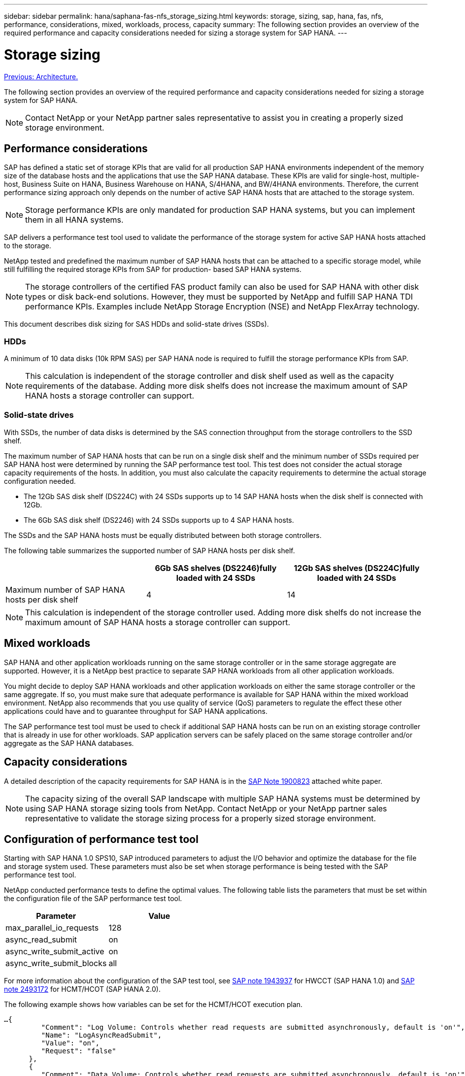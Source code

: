 ---
sidebar: sidebar
permalink: hana/saphana-fas-nfs_storage_sizing.html
keywords: storage, sizing, sap, hana, fas, nfs, performance, considerations, mixed, workloads, process, capacity
summary: The following section provides an overview of the required performance and capacity considerations needed for sizing a storage system for SAP HANA.
---

= Storage sizing
:hardbreaks:
:nofooter:
:icons: font
:linkattrs:
:imagesdir: ./../media/

//
// This file was created with NDAC Version 2.0 (August 17, 2020)
//
// 2021-06-16 12:00:07.166763
//
link:saphana-fas-nfs_architecture.html[Previous: Architecture.]

The following section provides an overview of the required performance and capacity considerations needed for sizing a storage system for SAP HANA.

[NOTE]
Contact NetApp or your NetApp partner sales representative to assist you in creating a properly sized storage environment.

== Performance considerations

SAP has defined a static set of storage KPIs that are valid for all production SAP HANA environments independent of the memory size of the database hosts and the applications that use the SAP HANA database. These KPIs are valid for single-host, multiple-host, Business Suite on HANA, Business Warehouse on HANA, S/4HANA, and BW/4HANA environments. Therefore, the current performance sizing approach only depends on the number of active SAP HANA hosts that are attached to the storage system.

[NOTE]
Storage performance KPIs are only mandated for production SAP HANA systems, but you can implement them in all HANA systems.

SAP delivers a performance test tool used to validate the performance of the storage system for active SAP HANA hosts attached to the storage.

NetApp tested and predefined the maximum number of SAP HANA hosts that can be attached to a specific storage model, while still fulfilling the required storage KPIs from SAP for production- based SAP HANA systems.

[NOTE]
The storage controllers of the certified FAS product family can also be used for SAP HANA with other disk types or disk back-end solutions. However, they must be supported by NetApp and fulfill SAP HANA TDI performance KPIs. Examples include NetApp Storage Encryption (NSE) and NetApp FlexArray technology.

This document describes disk sizing for SAS HDDs and solid-state drives (SSDs).

=== HDDs

A minimum of 10 data disks (10k RPM SAS) per SAP HANA node is required to fulfill the storage performance KPIs from SAP.

[NOTE]
This calculation is independent of the storage controller and disk shelf used as well as the capacity requirements of the database. Adding more disk shelfs does not increase the maximum amount of SAP HANA hosts a storage controller can support.

=== Solid-state drives

With SSDs, the number of data disks is determined by the SAS connection throughput from the storage controllers to the SSD shelf.

The maximum number of SAP HANA hosts that can be run on a single disk shelf and the minimum number of SSDs required per SAP HANA host were determined by running the SAP performance test tool. This test does not consider the actual storage capacity requirements of the hosts. In addition, you must also calculate the capacity requirements to determine the actual storage configuration needed.

* The 12Gb SAS disk shelf (DS224C) with 24 SSDs supports up to 14 SAP HANA hosts when the disk shelf is connected with 12Gb.
* The 6Gb SAS disk shelf (DS2246) with 24 SSDs supports up to 4 SAP HANA hosts.

The SSDs and the SAP HANA hosts must be equally distributed between both storage controllers.

The following table summarizes the supported number of SAP HANA hosts per disk shelf.

|===
| |6Gb SAS shelves (DS2246)fully loaded with 24 SSDs |12Gb SAS shelves (DS224C)fully loaded with 24 SSDs

|Maximum number of SAP HANA hosts per disk shelf
|4
|14
|===

[NOTE]
This calculation is independent of the storage controller used. Adding more disk shelfs do not increase the maximum amount of SAP HANA hosts a storage controller can support.

== Mixed workloads

SAP HANA and other application workloads running on the same storage controller or in the same storage aggregate are supported. However, it is a NetApp best practice to separate SAP HANA workloads from all other application workloads.

You might decide to deploy SAP HANA workloads and other application workloads on either the same storage controller or the same aggregate. If so, you must make sure that adequate performance is available for SAP HANA within the mixed workload environment. NetApp also recommends that you use quality of service (QoS) parameters to regulate the effect these other applications could have and to guarantee throughput for SAP HANA applications.

The SAP performance test tool must be used to check if additional SAP HANA hosts can be run on an existing storage controller that is already in use for other workloads. SAP application servers can be safely placed on the same storage controller and/or aggregate as the SAP HANA databases.

== Capacity considerations

A detailed description of the capacity requirements for SAP HANA is in the https://launchpad.support.sap.com/#/notes/1900823[SAP Note 1900823^] attached white paper.

[NOTE]
The capacity sizing of the overall SAP landscape with multiple SAP HANA systems must be determined by using SAP HANA storage sizing tools from NetApp. Contact NetApp or your NetApp partner sales representative to validate the storage sizing process for a properly sized storage environment.

== Configuration of performance test tool

Starting with SAP HANA 1.0 SPS10, SAP introduced parameters to adjust the I/O behavior and optimize the database for the file and storage system used. These parameters must also be set when storage performance is being tested with the SAP performance test tool.

NetApp conducted performance tests to define the optimal values. The following table lists the parameters that must be set within the configuration file of the SAP performance test tool.

|===
|Parameter |Value

|max_parallel_io_requests
|128
|async_read_submit
|on
|async_write_submit_active
|on
|async_write_submit_blocks
|all
|===

For more information about the configuration of the SAP test tool, see https://service.sap.com/sap/support/notes/1943937[SAP note 1943937^] for HWCCT (SAP HANA 1.0) and https://launchpad.support.sap.com/[SAP note 2493172^] for HCMT/HCOT (SAP HANA 2.0).

The following example shows how variables can be set for the HCMT/HCOT execution plan.

....
…{
         "Comment": "Log Volume: Controls whether read requests are submitted asynchronously, default is 'on'",
         "Name": "LogAsyncReadSubmit",
         "Value": "on",
         "Request": "false"
      },
      {
         "Comment": "Data Volume: Controls whether read requests are submitted asynchronously, default is 'on'",
         "Name": "DataAsyncReadSubmit",
         "Value": "on",
         "Request": "false"
      },
      {
         "Comment": "Log Volume: Controls whether write requests can be submitted asynchronously",
         "Name": "LogAsyncWriteSubmitActive",
         "Value": "on",
         "Request": "false"
      },
      {
         "Comment": "Data Volume: Controls whether write requests can be submitted asynchronously",
         "Name": "DataAsyncWriteSubmitActive",
         "Value": "on",
         "Request": "false"
      },
      {
         "Comment": "Log Volume: Controls which blocks are written asynchronously. Only relevant if AsyncWriteSubmitActive is 'on' or 'auto' and file system is flagged as requiring asynchronous write submits",
         "Name": "LogAsyncWriteSubmitBlocks",
         "Value": "all",
         "Request": "false"
      },
      {
         "Comment": "Data Volume: Controls which blocks are written asynchronously. Only relevant if AsyncWriteSubmitActive is 'on' or 'auto' and file system is flagged as requiring asynchronous write submits",
         "Name": "DataAsyncWriteSubmitBlocks",
         "Value": "all",
         "Request": "false"
      },
      {
         "Comment": "Log Volume: Maximum number of parallel I/O requests per completion queue",
         "Name": "LogExtMaxParallelIoRequests",
         "Value": "128",
         "Request": "false"
      },
      {
         "Comment": "Data Volume: Maximum number of parallel I/O requests per completion queue",
         "Name": "DataExtMaxParallelIoRequests",
         "Value": "128",
         "Request": "false"
      }, …
....

These variables must be used for the test configuration. This is usually the case with the predefined execution plans SAP delivers with the HCMT/HCOT tool. The following example for a 4k log write test is from an execution plan.

....
…
      {
         "ID": "D664D001-933D-41DE-A904F304AEB67906",
         "Note": "File System Write Test",
         "ExecutionVariants": [
            {
               "ScaleOut": {
                  "Port": "${RemotePort}",
                  "Hosts": "${Hosts}",
                  "ConcurrentExecution": "${FSConcurrentExecution}"
               },
               "RepeatCount": "${TestRepeatCount}",
               "Description": "4K Block, Log Volume 5GB, Overwrite",
               "Hint": "Log",
               "InputVector": {
                  "BlockSize": 4096,
                  "DirectoryName": "${LogVolume}",
                  "FileOverwrite": true,
                  "FileSize": 5368709120,
                  "RandomAccess": false,
                  "RandomData": true,
                  "AsyncReadSubmit": "${LogAsyncReadSubmit}",
                  "AsyncWriteSubmitActive": "${LogAsyncWriteSubmitActive}",
                  "AsyncWriteSubmitBlocks": "${LogAsyncWriteSubmitBlocks}",
                  "ExtMaxParallelIoRequests": "${LogExtMaxParallelIoRequests}",
                  "ExtMaxSubmitBatchSize": "${LogExtMaxSubmitBatchSize}",
                  "ExtMinSubmitBatchSize": "${LogExtMinSubmitBatchSize}",
                  "ExtNumCompletionQueues": "${LogExtNumCompletionQueues}",
                  "ExtNumSubmitQueues": "${LogExtNumSubmitQueues}",
                  "ExtSizeKernelIoQueue": "${ExtSizeKernelIoQueue}"
               }
            }, …
....

== Storage sizing process overview

The number of disks per HANA host and the SAP HANA host density for each storage model were determined with the SAP performance test tool.

The sizing process requires details such as the number of production and nonproduction SAP HANA hosts, the RAM size of each host, and the backup retention of the storage-based Snapshot copies. The number of SAP HANA hosts determines the storage controller and the number of disks required.

The size of the RAM, net data size on the disk of each SAP HANA host, and the Snapshot copy backup retention period are used as inputs during capacity sizing.

The following figure summarizes the sizing process.

image:saphana-fas-nfs_image9.jpg[Error: Missing Graphic Image]

link:saphana-fas-nfs_infrastructure_setup_and_configuration_overview.html[Next: Infrastructure setup and configuration.]
